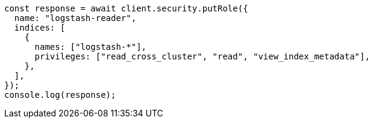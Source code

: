 // This file is autogenerated, DO NOT EDIT
// Use `node scripts/generate-docs-examples.js` to generate the docs examples

[source, js]
----
const response = await client.security.putRole({
  name: "logstash-reader",
  indices: [
    {
      names: ["logstash-*"],
      privileges: ["read_cross_cluster", "read", "view_index_metadata"],
    },
  ],
});
console.log(response);
----
